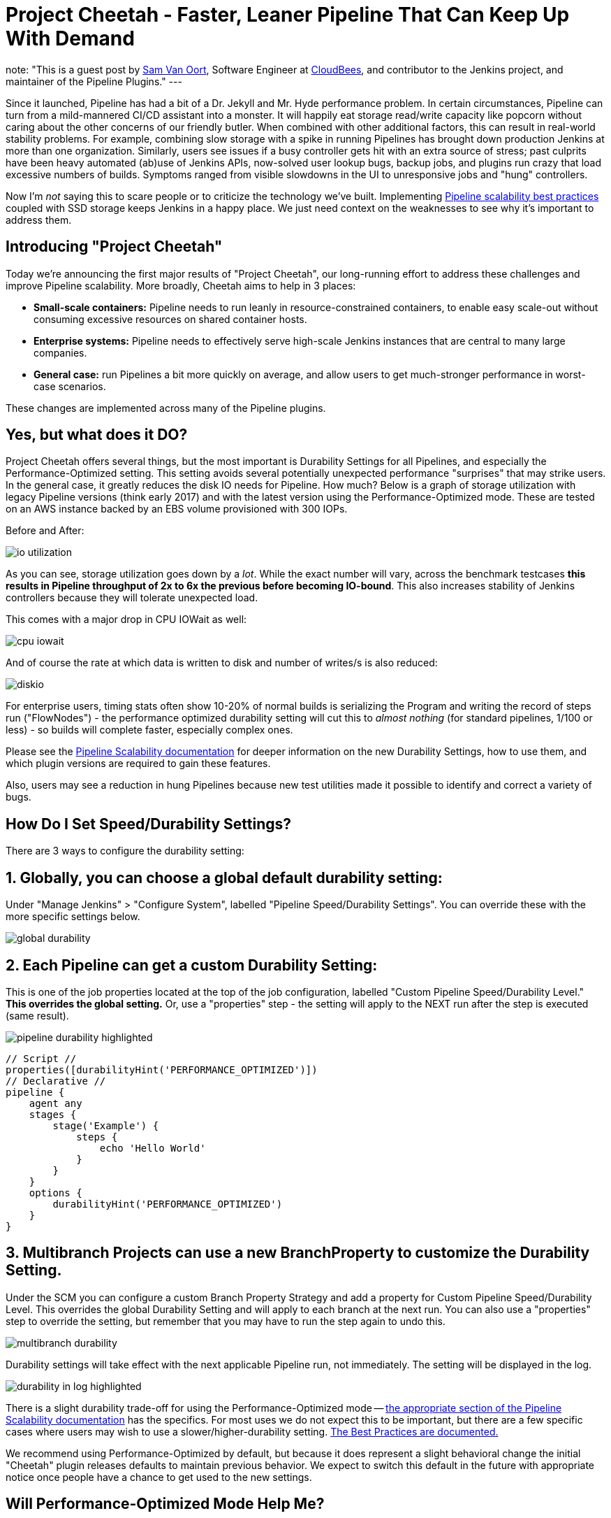 = Project Cheetah - Faster, Leaner Pipeline That Can Keep Up With Demand
:page-tags: pipeline, performance, scalability

:page-author: svanoort
note: "This is a guest post by link:https://github.com/svanoort[Sam Van Oort],
  Software Engineer at link:https://cloudbees.com[CloudBees], and contributor to
  the Jenkins project, and maintainer of the Pipeline Plugins."
---

:toc: 

Since it launched, Pipeline has had a bit of a Dr. Jekyll and Mr. Hyde performance problem.  In certain circumstances, Pipeline can turn from a mild-mannered CI/CD assistant into a monster.  It will happily eat storage read/write capacity like popcorn without caring about the other concerns of our friendly butler.  When combined with other additional factors, this can result in real-world stability problems.  For example, combining slow storage with a spike in running Pipelines has brought down production Jenkins at more than one organization.  Similarly, users see issues if a busy controller gets hit with an extra source of stress; past culprits have been heavy automated (ab)use of Jenkins APIs, now-solved user lookup bugs, backup jobs, and plugins run crazy that load excessive numbers of builds.  Symptoms ranged from visible slowdowns in the UI to unresponsive jobs and "hung" controllers.

Now I'm _not_ saying this to scare people or to criticize the technology we've built. Implementing link:/blog/2017/02/01/pipeline-scalability-best-practice/[Pipeline scalability best practices] coupled with SSD storage keeps Jenkins in a happy place.  We just need context on the weaknesses to see why it's important to address them.

== Introducing "Project Cheetah"

Today we're announcing the first major results of "Project Cheetah", our long-running effort to address these challenges and improve Pipeline scalability.  More broadly, Cheetah aims to help in 3 places:

* *Small-scale containers:* Pipeline needs to run leanly in resource-constrained containers, to enable easy scale-out without consuming excessive resources on shared container hosts.
* *Enterprise systems:* Pipeline needs to effectively serve high-scale Jenkins instances that are central to many large companies.
* *General case:* run Pipelines a bit more quickly on average, and allow users to get much-stronger performance in worst-case scenarios.

These changes are implemented across many of the Pipeline plugins.

== Yes, but what does it DO? 

Project Cheetah offers several things, but the most important is Durability Settings for all Pipelines, and especially the Performance-Optimized setting.  This setting avoids several potentially unexpected performance "surprises" that may strike users.  In the general case, it greatly reduces the disk IO needs for Pipeline.  How much?  Below is a graph of storage utilization with legacy Pipeline versions (think early 2017) and with the latest version using the Performance-Optimized mode.  These are tested on an AWS instance backed by an EBS volume provisioned with 300 IOPs. 

Before and After:

image:/post-images/2018-02-22-cheetah/io-utilization.png[role="center"]

As you can see, storage utilization goes down by a _lot_.  While the exact number will vary, across the benchmark testcases *this results in Pipeline throughput of 2x to 6x the previous before becoming IO-bound*. This also increases stability of Jenkins controllers because they will tolerate unexpected load.

This comes with a major drop in CPU IOWait as well:

image:/post-images/2018-02-22-cheetah/cpu-iowait.png[role="center"]

And of course the rate at which data is written to disk and number of writes/s is also reduced:

image:/post-images/2018-02-22-cheetah/diskio.png[role="center"]

For enterprise users, timing stats often show 10-20% of normal builds is serializing the Program and writing the record of steps run ("FlowNodes") - the performance optimized durability setting will cut this to _almost nothing_ (for standard pipelines, 1/100 or less) - so builds will complete faster, especially complex ones.

Please see the link:/doc/book/pipeline/scaling-pipeline/[Pipeline Scalability documentation] for deeper information on the new Durability Settings, how to use them, and which plugin versions are required to gain these features.

Also, users may see a reduction in hung Pipelines because new test utilities made it possible to identify and correct a variety of bugs.

== How Do I Set Speed/Durability Settings?
There are 3 ways to configure the durability setting:

== 1. *Globally*, you can choose a global default durability setting:
Under "Manage Jenkins" > "Configure System", labelled "Pipeline Speed/Durability Settings".  You can override these with the more specific settings below.

image:/post-images/2018-02-22-cheetah/global-durability.png[role="center"]

== 2. *Each Pipeline* can get a custom Durability Setting:
This is one of the job properties located at the top of the job configuration, labelled "Custom Pipeline Speed/Durability Level."  **This overrides the global setting.**  Or, use a "properties" step - the setting will apply to the NEXT run after the step is executed (same result).

image:/post-images/2018-02-22-cheetah/pipeline-durability-highlighted.png[role="center"]

[pipeline]
----
// Script //
properties([durabilityHint('PERFORMANCE_OPTIMIZED')])
// Declarative //
pipeline {
    agent any
    stages {
        stage('Example') {
            steps {
                echo 'Hello World'
            }
        }
    }
    options {
        durabilityHint('PERFORMANCE_OPTIMIZED')
    }
}
----

== 3. **Multibranch Projects** can use a new BranchProperty to customize the Durability Setting.
Under the SCM you can configure a custom Branch Property Strategy and add a property for Custom Pipeline Speed/Durability Level.  This overrides the global Durability Setting and will apply to each branch at the next run.  You can also use a "properties" step to override the setting, but remember that you may have to run the step again to undo this.

image:/post-images/2018-02-22-cheetah/multibranch-durability.png[role="center"]

Durability settings will take effect with the next applicable Pipeline run, not immediately.  The setting will be displayed in the log. 

image:/post-images/2018-02-22-cheetah/durability-in-log-highlighted.png[role="center"]

There is a slight durability trade-off for using the Performance-Optimized mode -- link:/doc/book/pipeline/scaling-pipeline/#what-am-i-giving-up-with-this-durability-setting-trade-off[the appropriate section of the Pipeline Scalability documentation] has the specifics.
For most uses we do not expect this to be important, but there are a few specific cases where users may wish to use a slower/higher-durability setting.  link:/doc/book/pipeline/scaling-pipeline/#suggested-best-practices-and-tips-for-durability-settings[The Best Practices are documented.]

We recommend using Performance-Optimized by default, but because it does represent a slight behavioral change the initial "Cheetah" plugin releases defaults to maintain previous behavior. We expect to switch this default in the future with appropriate notice once people have a chance to get used to the new settings.

== Will Performance-Optimized Mode Help Me?
* Yes, if your Jenkins instance uses NFS, magnetic storage, runs many Pipelines at once, or shows high iowait (above 5%)
* Yes, if you are running Pipelines with many steps (more than several hundred).
* Yes, if your Pipeline stores large files or complex data to variables in the script, keeps that variable in scope for future use, and then runs steps.  This sounds oddly specific but happens more than you'd expect.
** For example: `readFile` step with a large XML/JSON file, or using configuration information from parsing such a file with link:/doc/pipeline/steps/pipeline-utility-steps/#code-readjson-code-read-json-from-files-in-the-workspace[One of the Utility Steps].
** Another common pattern is a "summary" object containing data from many branches (logs, results, or statistics). Often this is visible because you'll be adding to it often via an add/append or `Map.put()` operations.
** Large arrays of data or Maps of configuration information are another common example of this situation.
* No, if your Pipelines spend almost all their time waiting for a few shell/batch steps to finish.  This ISN'T a magic "go fast" button for everything!
* No, if Pipelines are writing massive amounts of data to logs (logging is unchanged).
* No, if you are not using Pipelines, or your system is loaded down by other factors.
* No, if you don't enable higher-performance modes for pipelines.  See above for how!

== Other Goodies

* Users can now set an optional job property so that individual Pipelines fail cleanly rather than resuming upon restarting the controller.  This is useful for niche cases where some Pipelines are considered disposable and users would value a clean restart over Pipeline durability.

* We've reduced classloading and reflection quite significantly, which improves scaling and reduces CPU use:

image:/post-images/2018-02-22-cheetah/classloading.png[role="center"]

* Script Security (as of version 1.41) has gotten optimizations to reduce the performance overhead of Sandbox mode and eliminate lock contention so Pipeline multithreads better. 

* Pipeline Step data uses up less space on disk (regardless of the durability setting) - this should be 30% smaller.  Assume it's a few MB per 1000 steps - but for every build after the change. 

* Even in the low-performance/high-durability modes, some redundant writes have been removed, which decreases the number of writes by 10-20%.

== How Did You Do It?

That's probably material for another blog post or https://www.cloudbees.com/jenkinsworld[Jenkins World talk].

The short answer is: first we built a tool to simulate a full production environment and provide detailed metrics collection at scale.  Then we profiled Jenkins to identify bottlenecks and attacked them.  Rinse and repeat.

== What Next?

The next big change, which I'm calling Cheetah Part 2 is to address Pipeline's logging. For every Step run, Pipeline writes one or more small log files. These log files are then copied into the build log content, but are retained to make it possible to easily fetch logs for each step. 

This copying process means every log line is written twice, greatly reducing performance, and writing to many small files is orders of magnitude slower than appending to one big log file.

We're going to remove this duplication and data fragmentation and use a more efficient mechanism to find per-step logs. This should further improve the ability to run Pipelines on NFS mounts and hard-drive-backed storage, and should significantly improve performance at scale.

Besides this, there's a variety of different tactical improvements to improve scaling behavior and reduce resource needs.

The Project Cheetah work doesn't free users to _completely ignore_ link:/doc/book/pipeline/scaling-pipeline/[Pipeline scaling best practices] and  link:/blog/2017/02/01/pipeline-scalability-best-practice/[previous suggestions].  Nor does it eliminate the need for link:/blog/2016/11/21/gc-tuning/[efficient GC settings].  But this and other enhancements from the last year _can_ significantly improve the storage situation for most users and reduce the penalties for worst-case behaviors.  When you add all the pieces together, the result is a faster, leaner, more reliable Pipeline experience.

